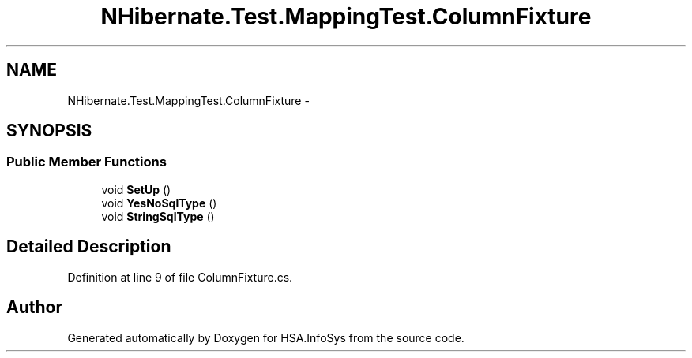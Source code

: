 .TH "NHibernate.Test.MappingTest.ColumnFixture" 3 "Fri Jul 5 2013" "Version 1.0" "HSA.InfoSys" \" -*- nroff -*-
.ad l
.nh
.SH NAME
NHibernate.Test.MappingTest.ColumnFixture \- 
.SH SYNOPSIS
.br
.PP
.SS "Public Member Functions"

.in +1c
.ti -1c
.RI "void \fBSetUp\fP ()"
.br
.ti -1c
.RI "void \fBYesNoSqlType\fP ()"
.br
.ti -1c
.RI "void \fBStringSqlType\fP ()"
.br
.in -1c
.SH "Detailed Description"
.PP 
Definition at line 9 of file ColumnFixture\&.cs\&.

.SH "Author"
.PP 
Generated automatically by Doxygen for HSA\&.InfoSys from the source code\&.
